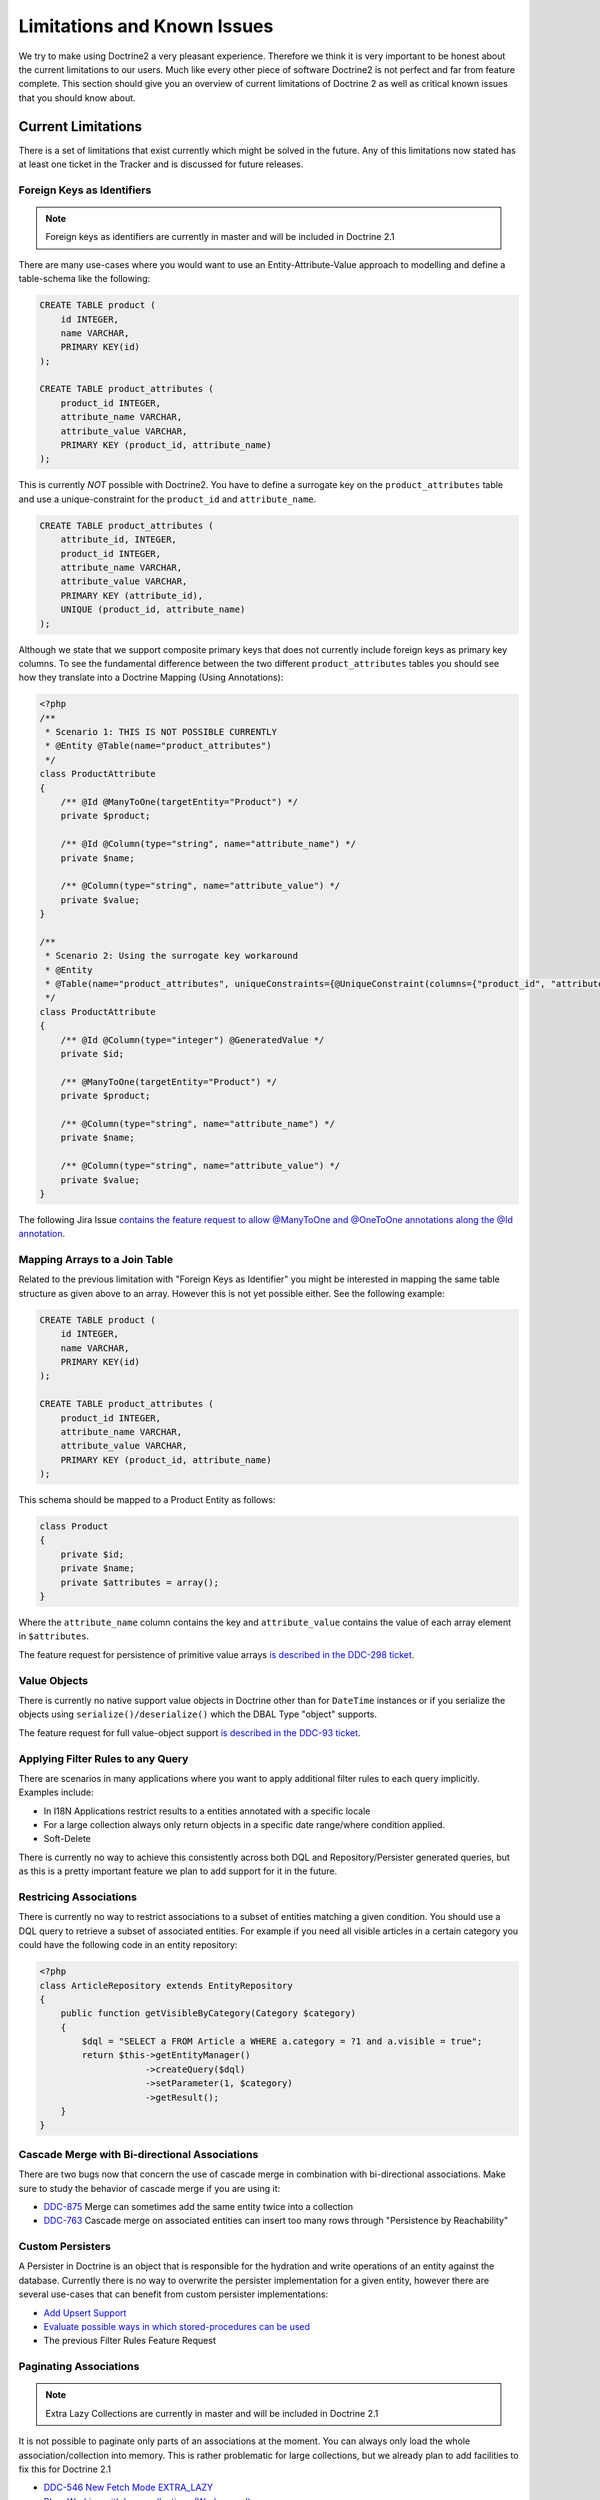 Limitations and Known Issues
============================

We try to make using Doctrine2 a very pleasant experience.
Therefore we think it is very important to be honest about the
current limitations to our users. Much like every other piece of
software Doctrine2 is not perfect and far from feature complete.
This section should give you an overview of current limitations of
Doctrine 2 as well as critical known issues that you should know
about.

Current Limitations
-------------------

There is a set of limitations that exist currently which might be
solved in the future. Any of this limitations now stated has at
least one ticket in the Tracker and is discussed for future
releases.

Foreign Keys as Identifiers
~~~~~~~~~~~~~~~~~~~~~~~~~~~

.. note::

    Foreign keys as identifiers are currently in master and will be included in Doctrine 2.1

There are many use-cases where you would want to use an
Entity-Attribute-Value approach to modelling and define a
table-schema like the following:

.. code-block:: sql

    CREATE TABLE product (
        id INTEGER,
        name VARCHAR,
        PRIMARY KEY(id)
    );
    
    CREATE TABLE product_attributes (
        product_id INTEGER,
        attribute_name VARCHAR,
        attribute_value VARCHAR,
        PRIMARY KEY (product_id, attribute_name)
    );

This is currently *NOT* possible with Doctrine2. You have to define
a surrogate key on the ``product_attributes`` table and use a
unique-constraint for the ``product_id`` and ``attribute_name``.

.. code-block:: sql

    CREATE TABLE product_attributes (
        attribute_id, INTEGER,
        product_id INTEGER,
        attribute_name VARCHAR,
        attribute_value VARCHAR,
        PRIMARY KEY (attribute_id),
        UNIQUE (product_id, attribute_name)
    );

Although we state that we support composite primary keys that does
not currently include foreign keys as primary key columns. To see
the fundamental difference between the two different
``product_attributes`` tables you should see how they translate
into a Doctrine Mapping (Using Annotations):

.. code-block:: php

    <?php
    /**
     * Scenario 1: THIS IS NOT POSSIBLE CURRENTLY
     * @Entity @Table(name="product_attributes")
     */
    class ProductAttribute
    {
        /** @Id @ManyToOne(targetEntity="Product") */
        private $product;
    
        /** @Id @Column(type="string", name="attribute_name") */
        private $name;
    
        /** @Column(type="string", name="attribute_value") */
        private $value;
    }
    
    /**
     * Scenario 2: Using the surrogate key workaround
     * @Entity
     * @Table(name="product_attributes", uniqueConstraints={@UniqueConstraint(columns={"product_id", "attribute_name"})}))
     */
    class ProductAttribute
    {
        /** @Id @Column(type="integer") @GeneratedValue */
        private $id;
    
        /** @ManyToOne(targetEntity="Product") */
        private $product;
    
        /** @Column(type="string", name="attribute_name") */
        private $name;
    
        /** @Column(type="string", name="attribute_value") */
        private $value;
    }

The following Jira Issue
`contains the feature request to allow @ManyToOne and @OneToOne annotations along the @Id annotation <http://www.doctrine-project.org/jira/browse/DDC-117>`_.

Mapping Arrays to a Join Table
~~~~~~~~~~~~~~~~~~~~~~~~~~~~~~

Related to the previous limitation with "Foreign Keys as
Identifier" you might be interested in mapping the same table
structure as given above to an array. However this is not yet
possible either. See the following example:

.. code-block:: sql

    CREATE TABLE product (
        id INTEGER,
        name VARCHAR,
        PRIMARY KEY(id)
    );
    
    CREATE TABLE product_attributes (
        product_id INTEGER,
        attribute_name VARCHAR,
        attribute_value VARCHAR,
        PRIMARY KEY (product_id, attribute_name)
    );

This schema should be mapped to a Product Entity as follows:

.. code-block:: php

    class Product
    {
        private $id;
        private $name;
        private $attributes = array();
    }

Where the ``attribute_name`` column contains the key and
``attribute_value`` contains the value of each array element in
``$attributes``.

The feature request for persistence of primitive value arrays
`is described in the DDC-298 ticket <http://www.doctrine-project.org/jira/browse/DDC-298>`_.

Value Objects
~~~~~~~~~~~~~

There is currently no native support value objects in Doctrine
other than for ``DateTime`` instances or if you serialize the
objects using ``serialize()/deserialize()`` which the DBAL Type
"object" supports.

The feature request for full value-object support
`is described in the DDC-93 ticket <http://www.doctrine-project.org/jira/browse/DDC-93>`_.

Applying Filter Rules to any Query
~~~~~~~~~~~~~~~~~~~~~~~~~~~~~~~~~~

There are scenarios in many applications where you want to apply
additional filter rules to each query implicitly. Examples
include:


-  In I18N Applications restrict results to a entities annotated
   with a specific locale
-  For a large collection always only return objects in a specific
   date range/where condition applied.
-  Soft-Delete

There is currently no way to achieve this consistently across both
DQL and Repository/Persister generated queries, but as this is a
pretty important feature we plan to add support for it in the
future.

Restricing Associations
~~~~~~~~~~~~~~~~~~~~~~~

There is currently no way to restrict associations to a subset of entities matching a given condition.
You should use a DQL query to retrieve a subset of associated entities. For example
if you need all visible articles in a certain category you could have the following code
in an entity repository:

.. code-block:: php

    <?php
    class ArticleRepository extends EntityRepository
    {
        public function getVisibleByCategory(Category $category)
        {
            $dql = "SELECT a FROM Article a WHERE a.category = ?1 and a.visible = true";
            return $this->getEntityManager()
                        ->createQuery($dql)
                        ->setParameter(1, $category)
                        ->getResult();
        }
    }

Cascade Merge with Bi-directional Associations
~~~~~~~~~~~~~~~~~~~~~~~~~~~~~~~~~~~~~~~~~~~~~~

There are two bugs now that concern the use of cascade merge in combination with bi-directional associations.
Make sure to study the behavior of cascade merge if you are using it:

-  `DDC-875 <http://www.doctrine-project.org/jira/browse/DDC-875>`_ Merge can sometimes add the same entity twice into a collection
-  `DDC-763 <http://www.doctrine-project.org/jira/browse/DDC-763>`_ Cascade merge on associated entities can insert too many rows through "Persistence by Reachability"

Custom Persisters
~~~~~~~~~~~~~~~~~

A Persister in Doctrine is an object that is responsible for the
hydration and write operations of an entity against the database.
Currently there is no way to overwrite the persister implementation
for a given entity, however there are several use-cases that can
benefit from custom persister implementations:


-  `Add Upsert Support <http://www.doctrine-project.org/jira/browse/DDC-668>`_
-  `Evaluate possible ways in which stored-procedures can be used <http://www.doctrine-project.org/jira/browse/DDC-445>`_
-  The previous Filter Rules Feature Request

Paginating Associations
~~~~~~~~~~~~~~~~~~~~~~~

.. note::

    Extra Lazy Collections are currently in master and will be included in Doctrine 2.1

It is not possible to paginate only parts of an associations at the moment. You can always only
load the whole association/collection into memory. This is rather problematic for large collections,
but we already plan to add facilities to fix this for Doctrine 2.1

-  `DDC-546 New Fetch Mode EXTRA_LAZY <http://www.doctrine-project.org/jira/browse/DDC-546>`_
-  `Blog: Working with large collections (Workaround) <http://www.doctrine-project.org/blog/doctrine2-large-collections>`_
-  `LargeCollections Helper <http://github.com/beberlei/DoctrineExtensions>`_

Persist Keys of Collections
~~~~~~~~~~~~~~~~~~~~~~~~~~~

PHP Arrays are ordered hash-maps and so should be the
``Doctrine\Common\Collections\Collection`` interface. We plan to
evaluate a feature that optionally persists and hydrates the keys
of a Collection instance.

`Ticket DDC-213 <http://www.doctrine-project.org/jira/browse/DDC-213>`_

Mapping many tables to one entity
~~~~~~~~~~~~~~~~~~~~~~~~~~~~~~~~~

It is not possible to map several equally looking tables onto one
entity. For example if you have a production and an archive table
of a certain business concept then you cannot have both tables map
to the same entity.

Behaviors
~~~~~~~~~

Doctrine 2 *will never* include a behavior system like Doctrine 1
in the core library. We don't think behaviors add more value than
they cost pain and debugging hell. Please see the many different
blog posts we have written on this topics:

-  `Doctrine2 "Behaviors" in a Nutshell <http://www.doctrine-project.org/blog/doctrine2-behaviours-nutshell>`_
-  `A re-usable Versionable behavior for Doctrine2 <http://www.doctrine-project.org/blog/doctrine2-versionable>`_
-  `Write your own ORM on top of Doctrine2 <http://www.doctrine-project.org/blog/your-own-orm-doctrine2>`_
-  `Doctrine 2 Behavioral Extensions <http://www.doctrine-project.org/blog/doctrine2-behavioral-extensions>`_
-  `Doctrator <https://github.com/pablodip/doctrator`>_

Doctrine 2 has enough hooks and extension points so that *you* can
add whatever you want on top of it. None of this will ever become
core functionality of Doctrine2 however, you will have to rely on
third party extensions for magical behaviors.

Nested Set
~~~~~~~~~~

NestedSet was offered as a behavior in Doctrine 1 and will not be
included in the core of Doctrine 2. However there are already two
extensions out there that offer support for Nested Set with
Doctrine 2:


-  `Doctrine2 Hierachical-Structural Behavior <http://github.com/guilhermeblanco/Doctrine2-Hierarchical-Structural-Behavior>`_
-  `Doctrine2 NestedSet <http://github.com/blt04/doctrine2-nestedset>`_

Known Issues
------------

The Known Issues section describes critical/blocker bugs and other
issues that are either complicated to fix, not fixable due to
backwards compatibility issues or where no simple fix exists (yet).
We don't plan to add every bug in the tracker there, just those
issues that can potentially cause nightmares or pain of any sort.

Identifier Quoting and Legacy Databases
~~~~~~~~~~~~~~~~~~~~~~~~~~~~~~~~~~~~~~~

For compatibility reasons between all the supported vendors and
edge case problems Doctrine 2 does *NOT* do automatic identifier
quoting. This can lead to problems when trying to get
legacy-databases to work with Doctrine 2.


-  You can quote column-names as described in the
   :doc:`Basic-Mapping <basic-mapping>` section.
-  You cannot quote join column names.
-  You cannot use non [a-zA-Z0-9\_]+ characters, they will break
   several SQL statements.

Having problems with these kind of column names? Many databases
support all CRUD operations on views that semantically map to
certain tables. You can create views for all your problematic
tables and column names to avoid the legacy quoting nightmare.

